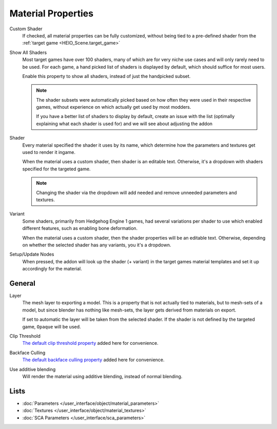 
*******************
Material Properties
*******************

.. reference::

	:Panel:		:menuselection:`Properties --> Material Properties --> HEIO Material`



.. _HEIO_Material.custom_shader:

Custom Shader
	If checked, all material properties can be fully customized, without being tied to a
	pre-defined shader from the :ref:`target game <HEIO_Scene.target_game>`


.. _HEIO_Material.show_all_shaders:

Show All Shaders
	Most target games have over 100 shaders, many of which are for very niche use cases and will
	only rarely need to be used. For each game, a hand picked list of shaders is displayed by
	default, which should suffice for most users.

	Enable this property to show all shaders, instead of just the handpicked subset.

	.. note::

		The shader subsets were automatically picked based on how often they were used in their
		respective games, without experience on which actually get used by most modders.

		If you have a better list of shaders to display by default, create an issue with the list
		(optimally explaining what each shader is used for) and we will see about adjusting the
		addon


.. _HEIO_Material.shader_name:
.. _HEIO_Material.shader_definition:

Shader
	Every material specified the shader it uses by its name, which determine how the parameters
	and textures get used to render it ingame.

	When the material uses a custom shader, then shader is an editable text.
	Otherwise, it's a dropdown with shaders specified for the targeted game.

	.. note::
		Changing the shader via the dropdown will add needed and remove unneeded parameters and
		textures.


.. _HEIO_Material.variant_name:
.. _HEIO_Material.variant_definition:

Variant
	Some shaders, primarily from Hedgehog Engine 1 games, had several variations per shader to use
	which enabled different features, such as enabling bone deformation.

	When the material uses a custom shader, then the shader properties will be an editable text.
	Otherwise, depending on whether the selected shader has any variants, you it's a dropdown.


.. _bpy.op.Material.heio.material_updateactiveprops:

Setup/Update Nodes
	When pressed, the addon will look up the shader (+ variant) in the target games material
	templates and set it up accordingly for the material.


General
=======


.. _HEIO_Material.layer:

Layer
	The mesh layer to exporting a model. This is a property that is not actually tied to
	materials, but to mesh-sets of a model, but since blender has nothing like mesh-sets,
	the layer gets derived from materials on export.

	If set to automatic the layer will be taken from the selected shader. If the shader
	is not defined by the targeted game, ``Opaque`` will be used.

Clip Threshold
	`The default clip threshold property <https://docs.blender.org/manual/en/4.3/render/materials/index.html?utm_source=blender-4.3.0#bpy-types-material>`_
	added here for convenience.

Backface Culling
	`The default backface culling property <https://docs.blender.org/manual/en/4.3/render/eevee/material_settings.html?utm_source=blender-4.3.0#bpy-types-material-use-backface-culling>`_
	added here for convenience.


.. _HEIO_Material.use_additive_blending:

Use additive blending
	Will render the material using additive blending, instead of normal blending.


Lists
=====

.. container:: global-index-toc

	.. toctree::
		:maxdepth: 1

		material_parameters
		material_textures

- :doc:`Parameters </user_interface/object/material_parameters>`
- :doc:`Textures </user_interface/object/material_textures>`
- :doc:`SCA Parameters </user_interface/sca_parameters>`